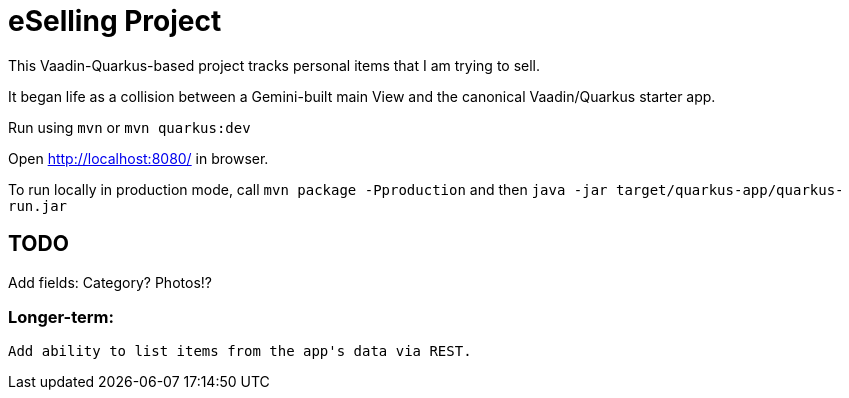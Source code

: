 = eSelling Project

This Vaadin-Quarkus-based project tracks personal items that I am trying to sell.

It began life as a collision between a Gemini-built main View
and the canonical Vaadin/Quarkus starter app.

Run using `mvn` or `mvn quarkus:dev`

Open http://localhost:8080/[] in browser.

To run locally in production mode, call `mvn package -Pproduction` 
and then
`java -jar target/quarkus-app/quarkus-run.jar`

== TODO

Add fields:
	Category?
	Photos!?

=== Longer-term:

	Add ability to list items from the app's data via REST.

